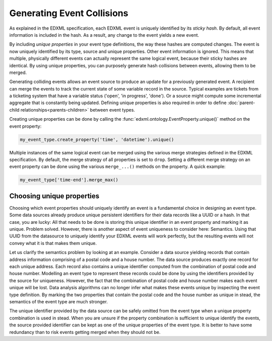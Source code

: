 Generating Event Collisions
===========================

As explained in the EDXML specification, each EDXML event is uniquely identified by its *sticky hash*. By default, all event information is included in the hash. As a result, any change to the event yields a new event.

By including *unique properties* in your event type definitions, the way these hashes are computed changes. The event is now uniquely identified by its type, source and unique properties. Other event information is ignored. This means that multiple, physically different events can actually represent the same logical event, because their sticky hashes are identical. By using unique properties, you can purposely generate hash collisions between events, allowing them to be merged.

Generating colliding events allows an event source to produce an update for a previously generated event. A recipient can merge the events to track the current state of some variable record in the source. Typical examples are tickets from a ticketing system that have a variable status ('open', 'in progress', 'done'). Or a source might compute some incremental aggregate that is constantly being updated. Defining unique properties is also required in order to define :doc:`parent-child relationships<parents-children>` between event types.

Creating unique properties can be done by calling the :func:`edxml.ontology.EventProperty.unique()` method on the event property:

.. code-block:: python

  my_event_type.create_property('time', 'datetime').unique()

Multiple instances of the same logical event can be merged using the various merge strategies defined in the EDXML specification. By default, the merge strategy of all properties is set to ``drop``. Setting a different merge strategy on an event property can be done using the various ``merge_...()`` methods on the property. A quick example:

.. code-block:: python

  my_event_type['time-end'].merge_max()

Choosing unique properties
--------------------------

Choosing which event properties should uniquely identify an event is a fundamental choice in designing an event type. Some data sources already produce unique persistent identifiers for their data records like a UUID or a hash. In that case, you are lucky: All that needs to be done is storing this unique identifier in an event property and marking it as unique. Problem solved. However, there is another aspect of event uniqueness to consider here: Semantics. Using that UUID from the datasource to uniquely identify your EDXML events will work perfectly, but the resulting events will not convey what it is that makes them unique.

Let us clarify the semantics problem by looking at an example. Consider a data source yielding records that contain address information comprising of a postal code and a house number. The data source produces exactly one record for each unique address. Each record also contains a unique identifier computed from the combination of postal code and house number. Modelling an event type to represent these records could be done by using the identifiers provided by the source for uniqueness. However, the fact that the combination of postal code and house number makes each event unique will be lost. Data analysis algorithms can no longer infer what makes these events unique by inspecting the event type definition. By marking the two properties that contain the postal code and the house number as unique in stead, the semantics of the event type are much stronger.

The unique identifier provided by the data source can be safely omitted from the event type when a unique property combination is used in stead. When you are unsure if the property combination is sufficient to unique identify the events, the source provided identifier can be kept as one of the unique properties of the event type. It is better to have some redundancy than to risk events getting merged when they should not be.
